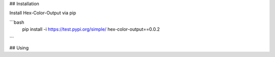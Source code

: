 
## Installation

Install Hex-Color-Output via pip

```bash
  pip install -i https://test.pypi.org/simple/ hex-color-output==0.0.2
```

## Using
